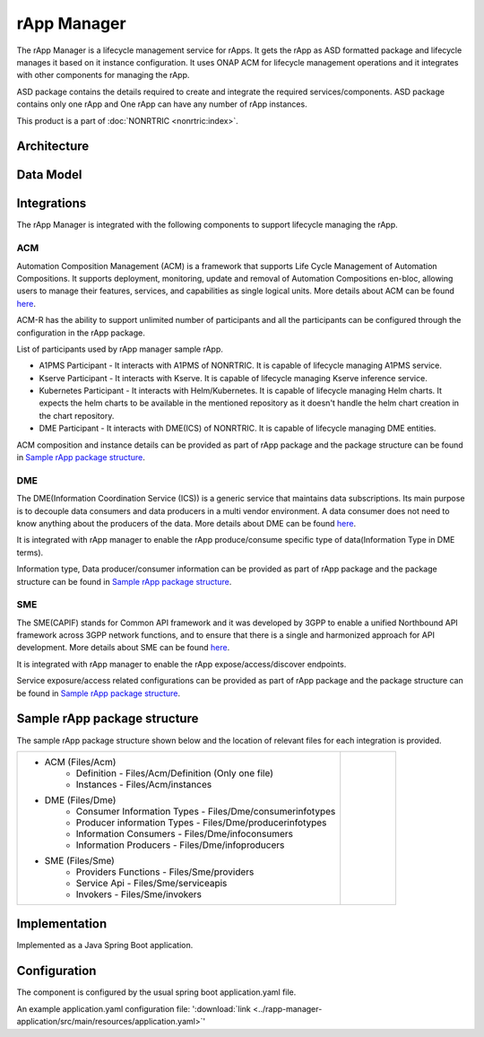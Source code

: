 .. This work is licensed under a Creative Commons Attribution 4.0 International License.
.. SPDX-License-Identifier: CC-BY-4.0
.. Copyright (C) 2023 OpenInfra Foundation Europe. All rights reserved.

rApp Manager
~~~~~~~~~~~~

The rApp Manager is a lifecycle management service for rApps. It gets the rApp as ASD formatted package and lifecycle manages it based on it instance configuration. It uses ONAP ACM for lifecycle management operations and it integrates with other components for managing the rApp.

ASD package contains the details required to create and integrate the required services/components.
ASD package contains only one rApp and One rApp can have any number of rApp instances.

This product is a part of :doc:`NONRTRIC <nonrtric:index>`.

************
Architecture
************

.. image:: ./images/architecture.png
   :width: 500pt


**********
Data Model
**********

.. image:: ./images/rApp-entity-relationship.png
   :width: 500pt

************
Integrations
************

The rApp Manager is integrated with the following components to support lifecycle managing the rApp.

ACM
---
Automation Composition Management (ACM) is a framework that supports Life Cycle Management of Automation Compositions. It supports deployment, monitoring, update and removal of Automation Compositions en-bloc, allowing users to manage their features, services, and capabilities as single logical units.
More details about ACM can be found `here <https://docs.onap.org/projects/onap-policy-parent/en/latest/clamp/acm/acm-architecture.html#introduction>`_.

ACM-R has the ability to support unlimited number of participants and all the participants can be configured through the configuration in the rApp package.

List of participants used by rApp manager sample rApp.

* A1PMS Participant - It interacts with A1PMS of NONRTRIC. It is capable of lifecycle managing A1PMS service.
* Kserve Participant - It interacts with Kserve. It is capable of lifecycle managing Kserve inference service.
* Kubernetes Participant - It interacts with Helm/Kubernetes. It is capable of lifecycle managing Helm charts. It expects the helm charts to be available in the mentioned repository as it doesn't handle the helm chart creation in the chart repository.
* DME Participant -  It interacts with DME(ICS) of NONRTRIC. It is capable of lifecycle managing DME entities.

ACM composition and instance details can be provided as part of rApp package and the package structure can be found in `Sample rApp package structure`_.

DME
---
The DME(Information Coordination Service (ICS)) is a generic service that maintains data subscriptions. Its main purpose is to decouple data consumers and data producers in a multi vendor environment. A data consumer does not need to know anything about the producers of the data.
More details about DME can be found `here <https://docs.o-ran-sc.org/projects/o-ran-sc-nonrtric-plt-informationcoordinatorservice/en/latest/overview.html>`_.

It is integrated with rApp manager to enable the rApp produce/consume specific type of data(Information Type in DME terms).

Information type, Data producer/consumer information can be provided as part of rApp package and the package structure can be found in `Sample rApp package structure`_.

SME
---
The SME(CAPIF) stands for Common API framework and it was developed by 3GPP to enable a unified Northbound API framework across 3GPP network functions, and to ensure that there is a single and harmonized approach for API development.
More details about SME can be found `here <https://docs.o-ran-sc.org/projects/o-ran-sc-nonrtric-plt-sme/en/latest/overview.html>`_.

It is integrated with rApp manager to enable the rApp expose/access/discover endpoints.

Service exposure/access related configurations can be provided as part of rApp package and the package structure can be found in `Sample rApp package structure`_.

*****************************
Sample rApp package structure
*****************************
The sample rApp package structure shown below and the location of relevant files for each integration is provided.

.. list-table::

    * - * ACM (Files/Acm)
            * Definition - Files/Acm/Definition (Only one file)
            * Instances - Files/Acm/instances
        * DME (Files/Dme)
            * Consumer Information Types - Files/Dme/consumerinfotypes
            * Producer information Types -  Files/Dme/producerinfotypes
            * Information Consumers - Files/Dme/infoconsumers
            * Information Producers - Files/Dme/infoproducers
        * SME (Files/Sme)
            * Providers Functions - Files/Sme/providers
            * Service Api -  Files/Sme/serviceapis
            * Invokers - Files/Sme/invokers
      - .. figure:: ./images/rApp-package-1.png
           :width: 200pt
        .. figure:: ./images/rApp-package-2.png
           :width: 150pt

**************
Implementation
**************

Implemented as a Java Spring Boot application.

*************
Configuration
*************

The component is configured by the usual spring boot application.yaml file.

An example application.yaml configuration file: ':download:`link <../rapp-manager-application/src/main/resources/application.yaml>`'

